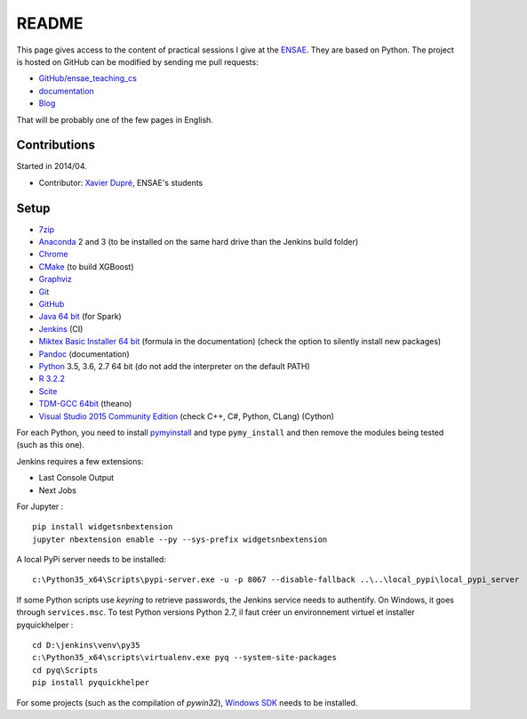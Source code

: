 
.. _l-README:

README
======

.. image:: https://travis-ci.org/sdpython/ensae_teaching_cs.svg?branch=master
    :target: https://travis-ci.org/sdpython/ensae_teaching_cs
    :alt: Build status

.. image:: https://ci.appveyor.com/api/projects/status/4chpamq95rh5h245?svg=true
    :target: https://ci.appveyor.com/project/sdpython/ensae-teaching-cs
    :alt: Build Status Windows

.. image:: https://badge.fury.io/py/ensae_teaching_cs.svg
    :target: http://badge.fury.io/py/ensae_teaching_cs

.. image:: https://img.shields.io/badge/license-MIT-blue.svg
    :alt: MIT License
    :target: http://opensource.org/licenses/MIT

.. image:: https://codecov.io/github/sdpython/ensae_teaching_cs/coverage.svg?branch=master
    :target: https://codecov.io/github/sdpython/ensae_teaching_cs?branch=master

.. image:: http://img.shields.io/github/issues/sdpython/ensae_teaching_cs.png
    :alt: GitHub Issues
    :target: https://github.com/sdpython/ensae_teaching_cs/issues

.. image:: https://badge.waffle.io/sdpython/ensae_teaching_cs.png?label=ready&title=Ready
    :alt: Waffle
    :target: https://waffle.io/sdpython/ensae_teaching_cs

This page gives access to the content of practical sessions I give at the
`ENSAE <http://www.ensae.fr/>`_. They are based on Python. The project
is hosted on GitHub can be modified by sending me pull requests:

* `GitHub/ensae_teaching_cs <https://github.com/sdpython/ensae_teaching_cs/>`_
* `documentation <http://www.xavierdupre.fr/app/ensae_teaching_cs/helpsphinx3/index.html>`_
* `Blog <http://www.xavierdupre.fr/app/ensae_teaching_cs/helpsphinx/blog/main_0000.html#ap-main-0>`_

That will be probably one of the few pages in English.

Contributions
-------------

Started in 2014/04.

* Contributor: `Xavier Dupré <http://www.xavierdupre.fr/>`_, ENSAE's students

Setup
-----

* `7zip <http://www.7-zip.org/>`_
* `Anaconda <https://www.continuum.io/downloads>`_
  2 and 3 (to be installed on the same hard drive than the Jenkins build folder)
* `Chrome <https://www.google.fr/chrome/browser/desktop/>`_
* `CMake <https://cmake.org/>`_ (to build XGBoost)
* `Graphviz <http://www.graphviz.org/>`_
* `Git <https://git-scm.com/>`_
* `GitHub <https://desktop.github.com/>`_
* `Java 64 bit <https://www.java.com/fr/download/manual.jsp>`_ (for Spark)
* `Jenkins <https://jenkins.io/>`_ (CI)
* `Miktex Basic Installer 64 bit <https://miktex.org/download>`_ (formula in the documentation)
  (check the option to silently install new packages)
* `Pandoc <http://pandoc.org/>`_ (documentation)
* `Python <https://www.python.org/>`_ 3.5, 3.6, 2.7 64 bit
  (do not add the interpreter on the default PATH)
* `R 3.2.2 <https://cran.r-project.org/bin/windows/base/old/3.2.2/>`_
* `Scite <http://www.scintilla.org/SciTE.html>`_
* `TDM-GCC 64bit <http://tdm-gcc.tdragon.net/>`_ (theano)
* `Visual Studio 2015 Community Edition <https://www.visualstudio.com/fr/vs/community/>`_
  (check C++, C#, Python, CLang) (Cython)

For each Python, you need to install
`pymyinstall <https://pypi.python.org/pypi/pymyinstall/>`_
and type ``pymy_install`` and then remove the modules
being tested (such as this one).

Jenkins requires a few extensions:

* Last Console Output
* Next Jobs

For Jupyter :

::

    pip install widgetsnbextension
    jupyter nbextension enable --py --sys-prefix widgetsnbextension

A local PyPi server needs to be installed:

::

    c:\Python35_x64\Scripts\pypi-server.exe -u -p 8067 --disable-fallback ..\..\local_pypi\local_pypi_server

If some Python scripts use *keyring* to retrieve passwords,
the Jenkins service needs to authentify. On Windows, it goes through ``services.msc``.
To test Python versions Python 2.7, il faut créer un environnement virtuel et installer
pyquickhelper :

::

    cd D:\jenkins\venv\py35
    c:\Python35_x64\scripts\virtualenv.exe pyq --system-site-packages
    cd pyq\Scripts
    pip install pyquickhelper

For some projects (such as the compilation of *pywin32*),
`Windows SDK <https://developer.microsoft.com/en-us/windows/downloads/windows-10-sdk>`_
needs to be installed.
